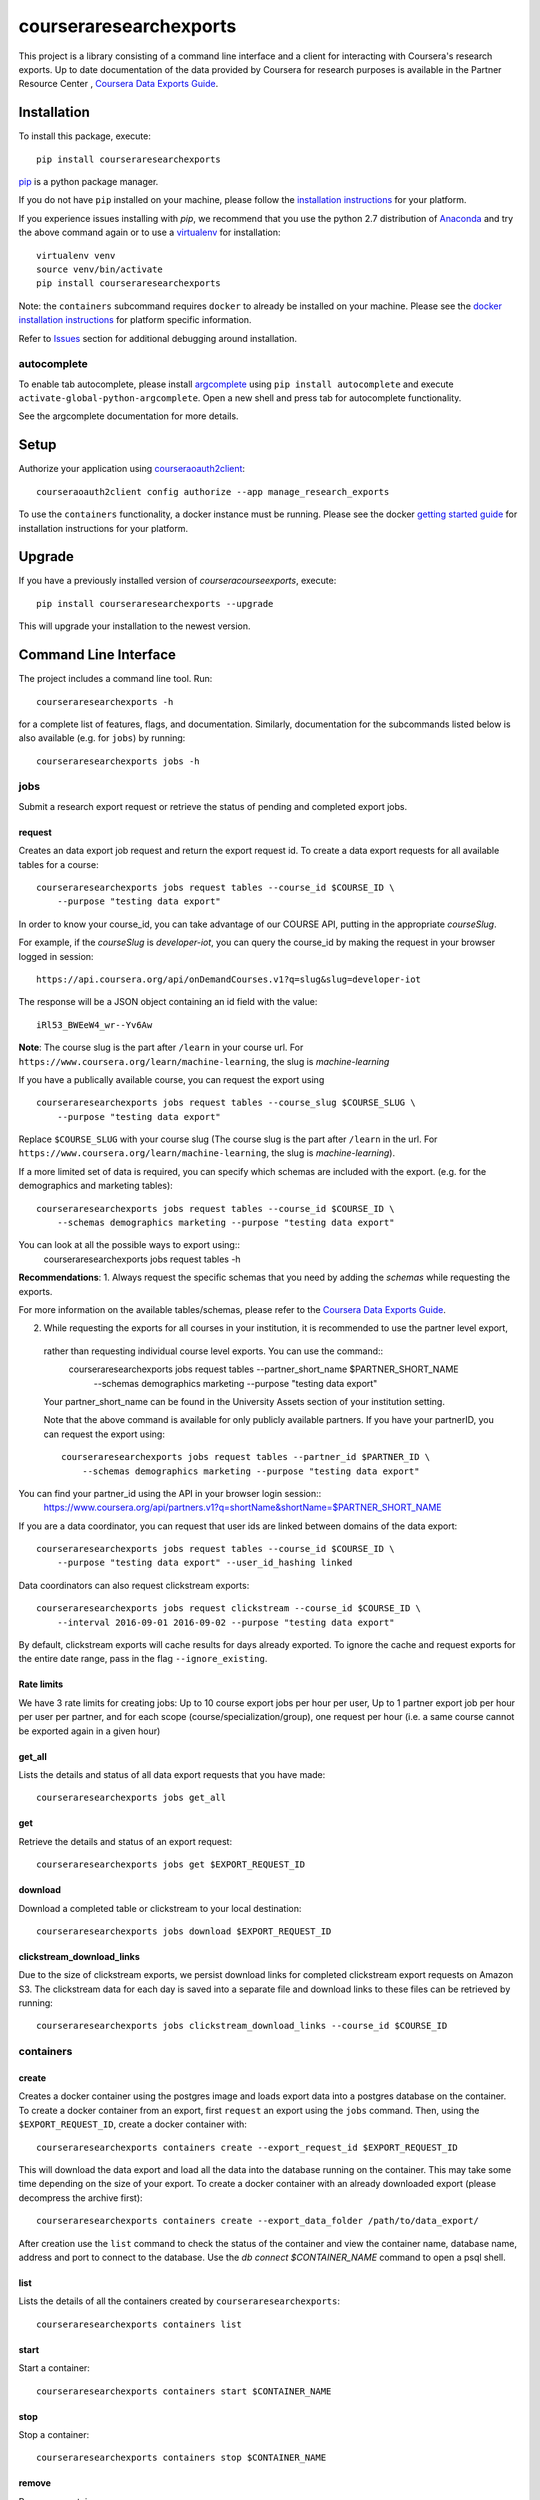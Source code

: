 courseraresearchexports
=======================

.. image:: https://travis-ci.org/coursera/courseraresearchexports.svg
    :target: https://travis-ci.org/coursera/courseraresearchexports

This project is a library consisting of a command line interface and a client
for interacting with Coursera's research exports. Up to date documentation
of the data provided by Coursera for research purposes is available in the Partner Resource Center
, `Coursera Data Exports Guide <https://partner.coursera.help/hc/articles/360021121132/>`_.

Installation
------------

To install this package, execute::

    pip install courseraresearchexports

`pip <https://pip.pypa.io/en/latest/index.html>`_ is a python package manager.

If you do not have ``pip`` installed on your machine, please follow the
`installation instructions <https://pip.pypa.io/en/latest/installing.html#install-or-upgrade-pip>`_ for your platform.

If you experience issues installing with `pip`, we recommend that you use the
python 2.7 distribution of `Anaconda <https://docs.conda.io/en/latest/miniconda.html>`_ and try the above
command again or to use a `virtualenv <https://pypi.python.org/pypi/virtualenv>`_
for installation::

    virtualenv venv
    source venv/bin/activate
    pip install courseraresearchexports

Note: the ``containers`` subcommand requires ``docker`` to already be installed
on your machine. Please see the `docker installation instructions <http://docs.docker.com/index.html>`_ for platform
specific information.

Refer to `Issues`_ section for additional debugging around installation.

autocomplete
^^^^^^^^^^^^

To enable tab autocomplete, please install `argcomplete <https://github.com/kislyuk/argcomplete>`_ using
``pip install autocomplete`` and execute ``activate-global-python-argcomplete``. Open a new shell and
press tab for autocomplete functionality.

See the argcomplete documentation for more details.

Setup
-----

Authorize your application using `courseraoauth2client <https://github.com/coursera/courseraoauth2client>`_::

    courseraoauth2client config authorize --app manage_research_exports

To use the ``containers`` functionality, a docker instance must be running.
Please see the docker `getting started guide <https://docs.docker.com/engine/getstarted/>`_
for installation instructions for your platform.

Upgrade
-------

If you have a previously installed version of `courseracourseexports`, execute::

    pip install courseraresearchexports --upgrade

This will upgrade your installation to the newest version.

Command Line Interface
----------------------

The project includes a command line tool. Run::

    courseraresearchexports -h

for a complete list of features, flags, and documentation.  Similarly,
documentation for the subcommands listed below is also available (e.g. for
``jobs``) by running::

    courseraresearchexports jobs -h

jobs
^^^^
Submit a research export request or retrieve the status of pending and
completed export jobs.

request
~~~~~~~
Creates an data export job request and return the export request id. To create a
data export requests for all available tables for a course::

    courseraresearchexports jobs request tables --course_id $COURSE_ID \
        --purpose "testing data export"

In order to know your course_id, you can take advantage
of our COURSE API, putting in the appropriate `courseSlug`. 

For example,
if the `courseSlug` is `developer-iot`, you can query the course_id by making the request in your browser logged in session::

    https://api.coursera.org/api/onDemandCourses.v1?q=slug&slug=developer-iot

The response will be a JSON object containing an id field with the value::

    iRl53_BWEeW4_wr--Yv6Aw

**Note**: The course slug is the part after
``/learn`` in your course url. For ``https://www.coursera.org/learn/machine-learning``,
the slug is `machine-learning`

If you have a publically available course, you can request the export using ::

    courseraresearchexports jobs request tables --course_slug $COURSE_SLUG \
        --purpose "testing data export"

Replace ``$COURSE_SLUG`` with your course slug (The course slug is the part after
``/learn`` in the url. For ``https://www.coursera.org/learn/machine-learning``,
the slug is `machine-learning`).

If a more limited set of data is required, you can specify which schemas are
included with the export. (e.g. for the demographics and marketing tables)::

    courseraresearchexports jobs request tables --course_id $COURSE_ID \
        --schemas demographics marketing --purpose "testing data export"

You can look at all the possible ways to export using::
    courseraresearchexports jobs request tables -h

**Recommendations**: 
1. Always request the specific schemas that you need by adding the `schemas` while requesting the exports.  

For more information on the available tables/schemas, please refer to the
`Coursera Data Exports Guide <https://partner.coursera.help/hc/articles/360021121132/>`_.

2. While requesting the exports for all courses in your institution, it is recommended to use the partner level export,
 rather than requesting individual course level exports. You can use the command::
    courseraresearchexports jobs request tables --partner_short_name $PARTNER_SHORT_NAME \
        --schemas demographics marketing --purpose "testing data export"

 Your partner_short_name can be found in the University Assets section of your institution setting.
 
 Note that the above command is available for only publicly available partners.
 If you have your partnerID, you can request the export using::
    courseraresearchexports jobs request tables --partner_id $PARTNER_ID \
        --schemas demographics marketing --purpose "testing data export"

You can find your partner_id using the API in your browser login session::
    https://www.coursera.org/api/partners.v1?q=shortName&shortName=$PARTNER_SHORT_NAME

If you are a data coordinator, you can request that user ids are linked between
domains of the data export::

    courseraresearchexports jobs request tables --course_id $COURSE_ID \
        --purpose "testing data export" --user_id_hashing linked

Data coordinators can also request clickstream exports::

    courseraresearchexports jobs request clickstream --course_id $COURSE_ID \
        --interval 2016-09-01 2016-09-02 --purpose "testing data export"

By default, clickstream exports will cache results for days already exported. To ignore the cache and request exports for the entire date range, pass in the flag ``--ignore_existing``.

Rate limits
~~~~~~~~~~~
We have 3 rate limits for creating jobs:
Up to 10 course export jobs per hour per user,
Up to 1 partner export job per hour per user per partner,
and for each scope (course/specialization/group), one request per hour (i.e. a same course cannot be exported again in a given hour)

get_all
~~~~~~~
Lists the details and status of all data export requests that you have made::

    courseraresearchexports jobs get_all

get
~~~
Retrieve the details and status of an export request::

    courseraresearchexports jobs get $EXPORT_REQUEST_ID

download
~~~~~~~~
Download a completed table or clickstream to your local destination::

    courseraresearchexports jobs download $EXPORT_REQUEST_ID

clickstream_download_links
~~~~~~~~~~~~~~~~~~~~~~~~~~
Due to the size of clickstream exports, we persist download links for completed
clickstream export requests on Amazon S3. The clickstream data for each day is
saved into a separate file and download links to these files can be retrieved
by running::

    courseraresearchexports jobs clickstream_download_links --course_id $COURSE_ID

containers
^^^^^^^^^^

create
~~~~~~
Creates a docker container using the postgres image and loads export data
into a postgres database on the container.  To create a docker container
from an export, first ``request`` an export using the ``jobs`` command.  Then,
using the ``$EXPORT_REQUEST_ID``, create a docker container with::

    courseraresearchexports containers create --export_request_id $EXPORT_REQUEST_ID

This will download the data export and load all the data into the database
running on the container. This may take some time depending on the size of
your export. To create a docker container with an already downloaded export
(please decompress the archive first)::

    courseraresearchexports containers create --export_data_folder /path/to/data_export/

After creation use the ``list`` command to check the status of the
container and view the container name, database name, address and port to
connect to the database. Use the `db connect $CONTAINER_NAME` command to open
a psql shell.

list
~~~~
Lists the details of all the containers created by ``courseraresearchexports``::

    courseraresearchexports containers list

start
~~~~~
Start a container::

    courseraresearchexports containers start $CONTAINER_NAME

stop
~~~~
Stop a container::

    courseraresearchexports containers stop $CONTAINER_NAME

remove
~~~~~~
Remove a container::

    courseraresearchexports containers remove $CONTAINER_NAME

db
^^

connect
~~~~~~~
Open a shell to a postgres database::

    courseraresearchexports db connect $CONTAINER_NAME

create_view
~~~~~~~~~~~
Create a view in the postgres database. We are planning to include commonly
used denormalized views as part of this project. To create one of these views
(i.e. for the demographic_survey view)::

    courseraresearchexports db create_view $CONTAINER_NAME --view_name demographic_survey

If you have your own sql script that you'd like to create as a view run::

    courseraresearchexports db create_view $CONTAINER_NAME --sql_file /path/to/sql/file/new_view.sql

This will create a view using the name of the file as the name of the view, in this case "new_view".

Note: as `user_id` columns vary with partner and user id hashing, please refer
to the exports guide for SQL formatting guidelines.

unload_to_csv
~~~~~~~~~~~~~
Export a table or view to a csv file.  For example, if the `demographic_survey`
was created in the above section, use this commmand to create a csv::

    courseraresearchexports db unload_to_csv $CONTAINER_NAME --relation demographic_survey --dest /path/to/dest/

list_tables
~~~~~~~~~~~
List all the tables present inside a dockerized database::

    courseraresearchexports db list_tables $CONTAINER_NAME

list_views
~~~~~~~~~~
List all the views present inside a dockerized database::

    courseraresearchexports db list_views $CONTAINER_NAME
    
Using `courseraresearchexports` on a machine without a browser
--------------------------------------------------------------
Sometimes, a browser is not available, making the oauth flow not possible. Commonly, this occurs when users want to automate the data export process by using an external machine.

To get around this, you may generate the access token initially on a machine with browser access [e.g your laptop]. The access token is serialized in your local file system at `~/.coursera/manage_research_exports_oauth2_cache.pickle`.

Requests after the first can use the refresh token flow, which does not require a browser. By copying the initial pickled access token to a remote machine, that machine can continue to request updated data. 



Bugs / Issues / Feature Requests
--------------------------------

Please us the github issue tracker to document any bugs or other issues you
encounter while using this tool.


Developing / Contributing
-------------------------

We recommend developing ``courseraresearchexports`` within a python
`virtualenv <https://pypi.python.org/pypi/virtualenv>`_.
To get your environment set up properly, do the following::

    virtualenv venv
    source venv/bin/activate
    python setup.py develop
    pip install -r test_requirements.txt

Tests
^^^^^

To run tests, simply run: ``nosetests``, or ``tox``.

Code Style
^^^^^^^^^^

Code should conform to pep8 style requirements. To check, simply run::

    pep8 courseraresearchexports tests


Issues
-------
If you face following error when installling psycopg2 package for Mac::

    ld: library not found for -lssl
    clang: error: linker command failed with exit code 1 (use -v to see invocation)
    error: command 'gcc' failed with exit status 1

Install openssl package if not installed::

    brew install openssl
    export LDFLAGS="-L/usr/local/opt/openssl/lib"

